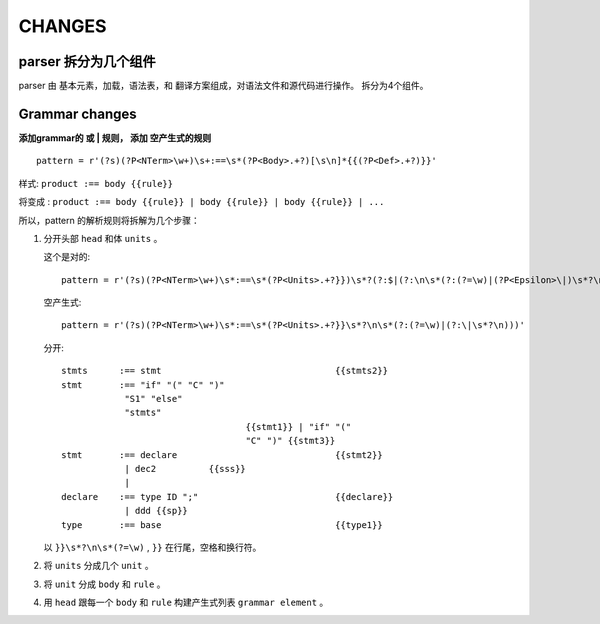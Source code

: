 CHANGES
========

parser 拆分为几个组件
---------------------------------

parser 由 基本元素，加载，语法表，和 翻译方案组成，对语法文件和源代码进行操作。
拆分为4个组件。

Grammar changes
-----------------

**添加grammar的 或 | 规则， 添加 空产生式的规则** ::

    pattern = r'(?s)(?P<NTerm>\w+)\s+:==\s*(?P<Body>.+?)[\s\n]*{{(?P<Def>.+?)}}'



样式:
``product :== body {{rule}}``

将变成 :
``product :== body {{rule}} | body {{rule}} | body {{rule}} | ...``

所以，pattern 的解析规则将拆解为几个步骤：

1.  分开头部 ``head`` 和体 ``units`` 。

    这个是对的::
        
        pattern = r'(?s)(?P<NTerm>\w+)\s*:==\s*(?P<Units>.+?}})\s*?(?:$|(?:\n\s*(?:(?=\w)|(?P<Epsilon>\|)\s*?\n)))'
        
    空产生式::
    
        pattern = r'(?s)(?P<NTerm>\w+)\s*:==\s*(?P<Units>.+?}}\s*?\n\s*(?:(?=\w)|(?:\|\s*?\n)))'
        
    分开::
    
        stmts      :== stmt                                 {{stmts2}}
        stmt       :== "if" "(" "C" ")"
                    "S1" "else"
                    "stmts"
                                           {{stmt1}} | "if" "("
                                           "C" ")" {{stmt3}}
        stmt       :== declare                              {{stmt2}}
                    | dec2          {{sss}}
                    |
        declare    :== type ID ";"                          {{declare}}
                    | ddd {{sp}}
        type       :== base                                 {{type1}}  
    

    以 ``}}\s*?\n\s*(?=\w)`` , ``}}`` 在行尾，空格和换行符。
     
2.  将 ``units`` 分成几个 ``unit`` 。
3.  将 ``unit`` 分成 ``body`` 和 ``rule`` 。
4.  用 ``head`` 跟每一个 ``body`` 和 ``rule`` 构建产生式列表 ``grammar element`` 。